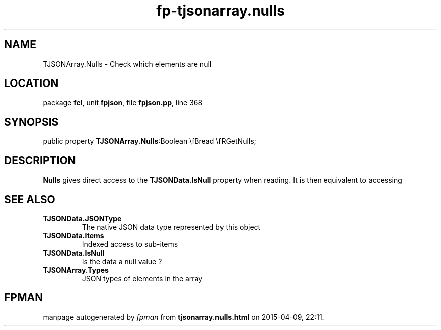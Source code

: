 .\" file autogenerated by fpman
.TH "fp-tjsonarray.nulls" 3 "2014-03-14" "fpman" "Free Pascal Programmer's Manual"
.SH NAME
TJSONArray.Nulls - Check which elements are null
.SH LOCATION
package \fBfcl\fR, unit \fBfpjson\fR, file \fBfpjson.pp\fR, line 368
.SH SYNOPSIS
public property  \fBTJSONArray.Nulls\fR:Boolean \\fBread \\fRGetNulls;
.SH DESCRIPTION
\fBNulls\fR gives direct access to the \fBTJSONData.IsNull\fR property when reading. It is then equivalent to accessing


.SH SEE ALSO
.TP
.B TJSONData.JSONType
The native JSON data type represented by this object
.TP
.B TJSONData.Items
Indexed access to sub-items
.TP
.B TJSONData.IsNull
Is the data a null value ?
.TP
.B TJSONArray.Types
JSON types of elements in the array

.SH FPMAN
manpage autogenerated by \fIfpman\fR from \fBtjsonarray.nulls.html\fR on 2015-04-09, 22:11.

